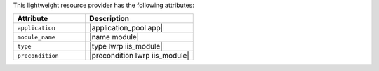 .. The contents of this file are included in multiple topics.
.. This file should not be changed in a way that hinders its ability to appear in multiple documentation sets.

This lightweight resource provider has the following attributes:

.. list-table::
   :widths: 200 300
   :header-rows: 1

   * - Attribute
     - Description
   * - ``application``
     - |application_pool app|
   * - ``module_name``
     - |name module|
   * - ``type``
     - |type lwrp iis_module|
   * - ``precondition``
     - |precondition lwrp iis_module|

